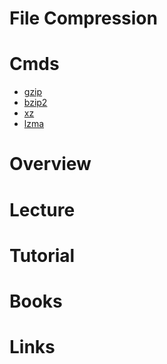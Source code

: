 #+TAGS: file compression


* File Compression
* Cmds
- [[file://home/crito/org/tech/cmds/gzip.org][gzip]]
- [[file://home/crito/org/tech/cmds/bzip2.org][bzip2]]
- [[file://home/crito/org/tech/cmds/xz.org][xz]]
- [[file://home/crito/org/tech/cmds/lzma.org][lzma]]

* Overview
* Lecture
* Tutorial
* Books
* Links
